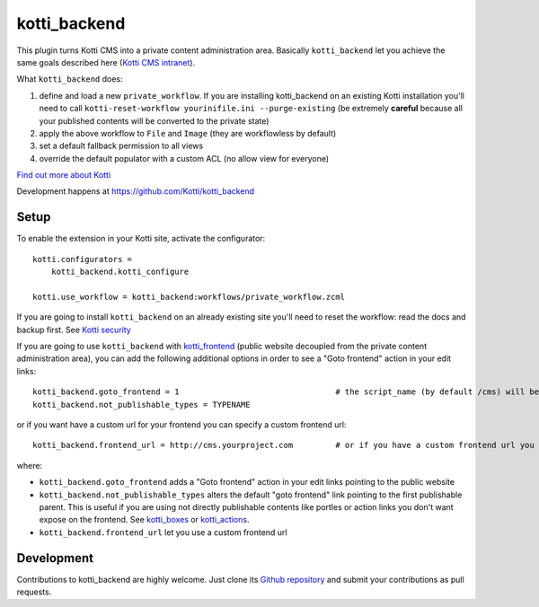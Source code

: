 kotti_backend
*************

This plugin turns Kotti CMS into a private content administration area.
Basically ``kotti_backend`` let you achieve the same goals described here (`Kotti CMS intranet`_).

What ``kotti_backend`` does:

1. define and load a new ``private_workflow``. If you are installing kotti_backend on
   an existing Kotti installation you'll need to call ``kotti-reset-workflow yourinifile.ini --purge-existing``
   (be extremely **careful** because all your published contents will be converted to the
   private state)

2. apply the above workflow to ``File`` and ``Image`` (they are workflowless by default)

3. set a default fallback permission to all views

4. override the default populator with a custom ACL (no allow view for everyone)


|build status|_

`Find out more about Kotti`_

Development happens at https://github.com/Kotti/kotti_backend

.. |build status| image:: https://secure.travis-ci.org/Kotti/kotti_backend.png?branch=master
.. _build status: http://travis-ci.org/Kotti/kotti_backend
.. _Find out more about Kotti: http://pypi.python.org/pypi/Kotti
.. _Kotti CMS intranet: http://davidemoro.blogspot.it/2015/02/kotti-cms-intranet.html

Setup
=====

To enable the extension in your Kotti site, activate the configurator::

    kotti.configurators =
        kotti_backend.kotti_configure

    kotti.use_workflow = kotti_backend:workflows/private_workflow.zcml

If you are going to install ``kotti_backend`` on an already existing site you'll need to reset the
workflow: read the docs and backup first. See `Kotti security`_

If you are going to use ``kotti_backend`` with `kotti_frontend`_ (public website decoupled from the private
content administration area), you can add the following additional options in order to see a "Goto frontend"
action in your edit links::

    kotti_backend.goto_frontend = 1                                 # the script_name (by default /cms) will be wiped out
    kotti_backend.not_publishable_types = TYPENAME

or if you want have a custom url for your frontend you can specify a custom frontend url::

    kotti_backend.frontend_url = http://cms.yourproject.com         # or if you have a custom frontend url you can specify it

where:

* ``kotti_backend.goto_frontend`` adds a "Goto frontend" action in your edit links pointing to the public website

* ``kotti_backend.not_publishable_types`` alters the default "goto frontend" link pointing to the first
  publishable parent. This is useful if you are using not directly publishable contents like portles or
  action links you don't want expose on the frontend. See `kotti_boxes`_ or  `kotti_actions`_.

* ``kotti_backend.frontend_url`` let you use a custom frontend url

.. _Kotti security: http://kotti.readthedocs.org/en/latest/developing/basic/security.html
.. _kotti_frontend: https://github.com/Kotti/kotti_frontend
.. _kotti_boxes: https://github.com/Kotti/kotti_boxes
.. _kotti_actions: https://github.com/Kotti/kotti_actions

Development
===========

Contributions to kotti_backend are highly welcome.
Just clone its `Github repository`_ and submit your contributions as pull requests.

.. _tracker: https://github.com/Kotti/kotti_backend/issues
.. _Github repository: https://github.com/Kotti/kotti_backend
